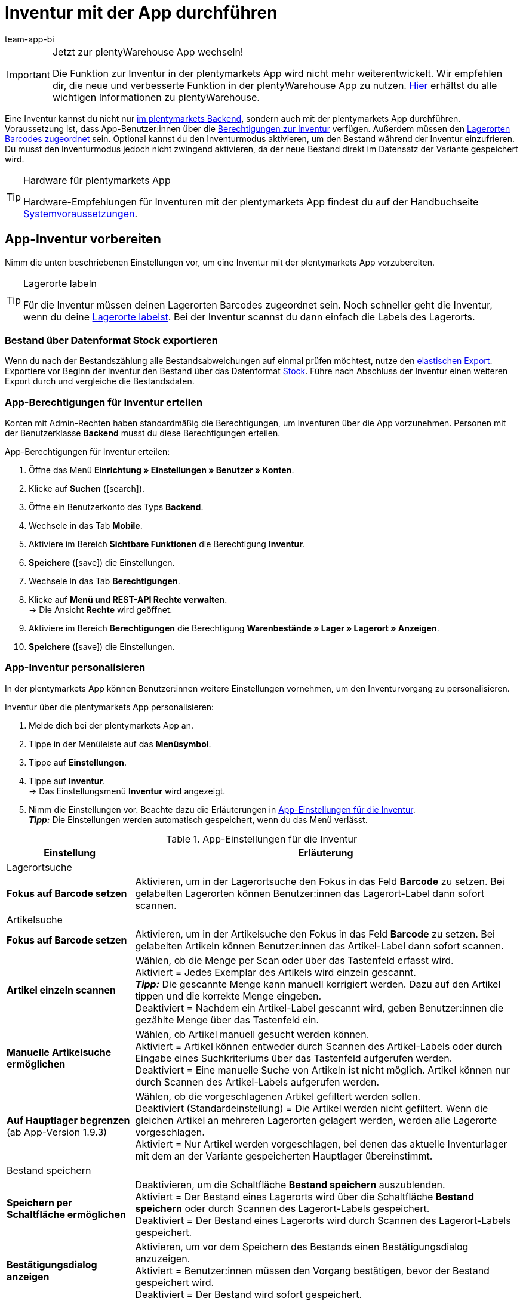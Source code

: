 = Inventur mit der App durchführen
:author: team-app-bi
:keywords: Inventur App, Inventurmodus App, Bestand App, Artikelbestand App, Bestandsdaten App
:description: Eine Inventur kannst du nicht nur im plentymarkets Backend, sondern auch mit der plentymarkets App durchführen. Auf dieser Seite lernst du, wie das geht.

[IMPORTANT]
.Jetzt zur plentyWarehouse App wechseln!
====
Die Funktion zur Inventur in der plentymarkets App wird nicht mehr weiterentwickelt. Wir empfehlen dir, die neue und verbesserte Funktion in der plentyWarehouse App zu nutzen. xref:warenwirtschaft:plentywarehouse.adoc#[Hier] erhältst du alle wichtigen Informationen zu plentyWarehouse.
====

Eine Inventur kannst du nicht nur xref:warenwirtschaft:inventur-vornehmen.adoc#[im plentymarkets Backend], sondern auch mit der plentymarkets App durchführen. Voraussetzung ist, dass App-Benutzer:innen über die <<#300, Berechtigungen zur Inventur>> verfügen. Außerdem müssen den xref:warenwirtschaft:lager-einrichten.adoc#800[Lagerorten Barcodes zugeordnet] sein. Optional kannst du den Inventurmodus aktivieren, um den Bestand während der Inventur einzufrieren. Du musst den Inventurmodus jedoch nicht zwingend aktivieren, da der neue Bestand direkt im Datensatz der Variante gespeichert wird.

[TIP]
.Hardware für plentymarkets App
====
Hardware-Empfehlungen für Inventuren mit der plentymarkets App findest du auf der Handbuchseite xref:willkommen:systemvoraussetzungen.adoc#[Systemvoraussetzungen].
====

[#100]
== App-Inventur vorbereiten

Nimm die unten beschriebenen Einstellungen vor, um eine Inventur mit der plentymarkets App vorzubereiten.

[TIP]
.Lagerorte labeln
====
Für die Inventur müssen deinen Lagerorten Barcodes zugeordnet sein. Noch schneller geht die Inventur, wenn du deine xref:warenwirtschaft:lager-einrichten.adoc#800[Lagerorte labelst]. Bei der Inventur scannst du dann einfach die Labels des Lagerorts.
====

[#200]
=== Bestand über Datenformat Stock exportieren

Wenn du nach der Bestandszählung alle Bestandsabweichungen auf einmal prüfen möchtest, nutze den xref:daten:elastischer-export.adoc#[elastischen Export]. Exportiere vor Beginn der Inventur den Bestand über das Datenformat xref:daten:stock.adoc#[Stock]. Führe nach Abschluss der Inventur einen weiteren Export durch und vergleiche die Bestandsdaten.

[#300]
=== App-Berechtigungen für Inventur erteilen

Konten mit Admin-Rechten haben standardmäßig die Berechtigungen, um Inventuren über die App vorzunehmen. Personen mit der Benutzerklasse *Backend* musst du diese Berechtigungen erteilen.

[.instruction]
App-Berechtigungen für Inventur erteilen:

. Öffne das Menü *Einrichtung » Einstellungen » Benutzer » Konten*.
. Klicke auf *Suchen* (icon:search[role="blue"]).
. Öffne ein Benutzerkonto des Typs *Backend*.
. Wechsele in das Tab *Mobile*.
. Aktiviere im Bereich *Sichtbare Funktionen* die Berechtigung *Inventur*. +
. *Speichere* (icon:save[role="green"]) die Einstellungen.
. Wechsele in das Tab *Berechtigungen*.
. Klicke auf *Menü und REST-API Rechte verwalten*. +
→ Die Ansicht *Rechte* wird geöffnet.
. Aktiviere im Bereich *Berechtigungen* die Berechtigung *Warenbestände » Lager » Lagerort » Anzeigen*.
. *Speichere* (icon:save[role="green"]) die Einstellungen.

[#400]
=== App-Inventur personalisieren

In der plentymarkets App können Benutzer:innen weitere Einstellungen vornehmen, um den Inventurvorgang zu personalisieren.

[.instruction]
Inventur über die plentymarkets App personalisieren:

. Melde dich bei der plentymarkets App an.
. Tippe in der Menüleiste auf das *Menüsymbol*.
. Tippe auf *Einstellungen*.
. Tippe auf *Inventur*. +
→ Das Einstellungsmenü *Inventur* wird angezeigt.
. Nimm die Einstellungen vor. Beachte dazu die Erläuterungen in <<table-stocktaking-app-settings>>. +
*_Tipp:_* Die Einstellungen werden automatisch gespeichert, wenn du das Menü verlässt.

[[table-stocktaking-app-settings]]
.App-Einstellungen für die Inventur
[cols="1,3"]
|====
|Einstellung |Erläuterung

2+^|Lagerortsuche

| *Fokus auf Barcode setzen*
| Aktivieren, um in der Lagerortsuche den Fokus in das Feld *Barcode* zu setzen. Bei gelabelten Lagerorten können Benutzer:innen das Lagerort-Label dann sofort scannen.

2+^|Artikelsuche

| *Fokus auf Barcode setzen*
| Aktivieren, um in der Artikelsuche den Fokus in das Feld *Barcode* zu setzen. Bei gelabelten Artikeln können Benutzer:innen das Artikel-Label dann sofort scannen.

| *Artikel einzeln scannen*
| Wählen, ob die Menge per Scan oder über das Tastenfeld erfasst wird. +
Aktiviert = Jedes Exemplar des Artikels wird einzeln gescannt. +
*_Tipp:_* Die gescannte Menge kann manuell korrigiert werden. Dazu auf den Artikel tippen und die korrekte Menge eingeben. +
Deaktiviert = Nachdem ein Artikel-Label gescannt wird, geben Benutzer:innen die gezählte Menge über das Tastenfeld ein.

| *Manuelle Artikelsuche ermöglichen*
| Wählen, ob Artikel manuell gesucht werden können. +
Aktiviert = Artikel können entweder durch Scannen des Artikel-Labels oder durch Eingabe eines Suchkriteriums über das Tastenfeld aufgerufen werden. +
Deaktiviert = Eine manuelle Suche von Artikeln ist nicht möglich. Artikel können nur durch Scannen des Artikel-Labels aufgerufen werden.

| *Auf Hauptlager begrenzen* +
(ab App-Version 1.9.3)
| Wählen, ob die vorgeschlagenen Artikel gefiltert werden sollen. +
Deaktiviert (Standardeinstellung) = Die Artikel werden nicht gefiltert. Wenn die gleichen Artikel an mehreren Lagerorten gelagert werden, werden alle Lagerorte vorgeschlagen. +
Aktiviert = Nur Artikel werden vorgeschlagen, bei denen das aktuelle Inventurlager mit dem an der Variante gespeicherten Hauptlager übereinstimmt.

2+^| Bestand speichern

| *Speichern per Schaltfläche ermöglichen*
| Deaktivieren, um die Schaltfläche *Bestand speichern* auszublenden. +
Aktiviert = Der Bestand eines Lagerorts wird über die Schaltfläche *Bestand speichern* oder durch Scannen des Lagerort-Labels gespeichert. +
Deaktiviert = Der Bestand eines Lagerorts wird durch Scannen des Lagerort-Labels gespeichert.

| *Bestätigungsdialog anzeigen*
| Aktivieren, um vor dem Speichern des Bestands einen Bestätigungsdialog anzuzeigen. +
Aktiviert = Benutzer:innen müssen den Vorgang bestätigen, bevor der Bestand gespeichert wird. +
Deaktiviert = Der Bestand wird sofort gespeichert.
|====

[#500]
== Inventurbestand über die plentymarkets App erfassen

Bei der Inventur mit der plentymarkets App kannst du entweder jedes Exemplar eines Artikels einzeln scannen oder die vorhandenen Exemplare manuell zählen und die gezählte Stückzahl über das Tastenfeld eingeben. Welches Verfahren angewendet wird, wird über die Option *Artikel einzeln scannen* gesteuert.

[IMPORTANT]
.Bestand nicht erfasster Artikel eines Lagerorts wird auf Null gesetzt
====
Erfasse immer alle Artikel, die sich an einem Lagerort befinden. Wenn du verschiedene Artikel an demselben Lagerort lagerst, wird der Bestand aller Artikel, die du bei der Inventur nicht erfasst, auf Null gesetzt. Beispiel: +
Auf Lagerort 1 befinden sich laut plentymarkets Bestand 10 x Artikel A, 10 x Artikel B und 2 x Artikel C. Bei der Inventur werden 10 x Artikel A und 10 x Artikel B gescannt. Artikel C wird nicht gescannt. +
→ Die App bucht 10 x Artikel A, 10 x Artikel B und 0 x Artikel C. Der Bestand für Artikel C wird also genullt. +
Wenn du erst bei der Inventur beginnst, weitere Lagerorte anzulegen, werden diese nicht genullt. Dies gilt nur für die Lagerorte, die bearbeitet werden.
====

[#600]
=== Jedes Exemplar eines Artikels einzeln scannen

App-Benutzer:innen müssen den Bestand nicht selbst zählen, sondern können die Labels jedes einzelnen Exemplars des Artikels einzeln scannen, bis alle Exemplare am Lagerort gescannt wurden. Die Zählung erfolgt inkrementell im Hintergrund. Für diese Art der Bestandskorrektur muss in den App-Einstellungen des Benutzerkontos die Option *Artikel einzeln scannen* aktiviert sein.

[.instruction]
Jedes Exemplar eines Artikels einzeln scannen:

. Öffne die plentymarkets App.
. Tippe in der Menüleiste auf das *Menüsymbol*.
. Tippe auf *Lagerverwaltung » Inventur*. +
→ Die Ansicht *Inventur* wird angezeigt.
. Scanne das Label des Lagerorts. +
→ Der Lagerort wird ermittelt. Erfasste Artikel werden auf diesen Lagerort gebucht.
. Scanne das Label jedes einzelnen Exemplars, bis du alle Artikel des Lagerorts erfasst hast. +
*_Tipp:_* Wenn sich verschiedene Artikel an einem Lagerort befinden, wird beim Scannen automatisch die Menge des korrekten Artikels erhöht. +
*_Hinweis:_* Um die gescannte Menge manuell zu korrigieren, tippe auf den Artikel und gib die korrekte Menge ein. +
→ Wenn für die Variante in dem gewählten Lager Mindesthaltbarkeitsdaten und/oder Chargeninformationen gepflegt werden, wirst du aufgefordert, diese Daten einzugeben. +
*_Optional:_* Wähle das Mindesthaltbarkeitsdatum und/oder gib die Charge ein und tippe auf *Artikel hinzufügen*. +
→ Der Bestand wird eingebucht.
. Um die Zählung abzuschließen, scanne das Label des Lagerorts erneut oder tippe auf *Bestand speichern*. +
→ Der gezählte Bestand wird gespeichert. +
→ Der gezählte Bestand wird im Menü *Waren » Lagerort-Verwaltung* des plentymarkets Backend angezeigt. +
→ Der Bestand wird im Menü *Artikel » Artikel verwalten* an der Variante gespeichert.

[#700]
=== Gezählte Stückzahl eingeben

Anstatt das Label jedes einzelnen Exemplars eines Artikels am Lagerort zu scannen, können Benutzer:innen zählen, wie viele Exemplar eines Artikels am Lagerort vorhanden sind, und das Zählergebnis eingeben. Für diese Art der Bestandskorrektur muss in den App-Einstellungen des Benutzerkontos die Option *Artikel einzeln scannen* deaktiviert sein.

[.instruction]
Gezählte Stückzahl eingeben:

. Öffne die plentymarkets App.
. Tippe in der Menüleiste auf das *Menüsymbol*.
. Tippe auf *Lagerverwaltung » Inventur*. +
→ Die Ansicht *Inventur* wird angezeigt.
. Scanne das Label des Lagerorts. +
→ Der Lagerort wird ermittelt. Erfasste Artikel werden auf diesen Lagerort gebucht.
. Scanne das Label eines Artikels oder führe eine Artikelsuche aus. +
→ Das Fenster *Menge eingeben* wird angezeigt.
. Gib die gezählte Menge für den Artikel ein.
. Um die Zählung abzuschließen, scanne das Label des Lagerorts erneut oder tippe auf *Bestand speichern*. +
→ Der gezählte Bestand wird gespeichert. +
→ Der gezählte Bestand wird im Menü *Waren » Lagerort-Verwaltung* des plentymarkets Backend angezeigt. +
→ Der Bestand wird im Menü *Artikel » Artikel verwalten* an der Variante gespeichert.
